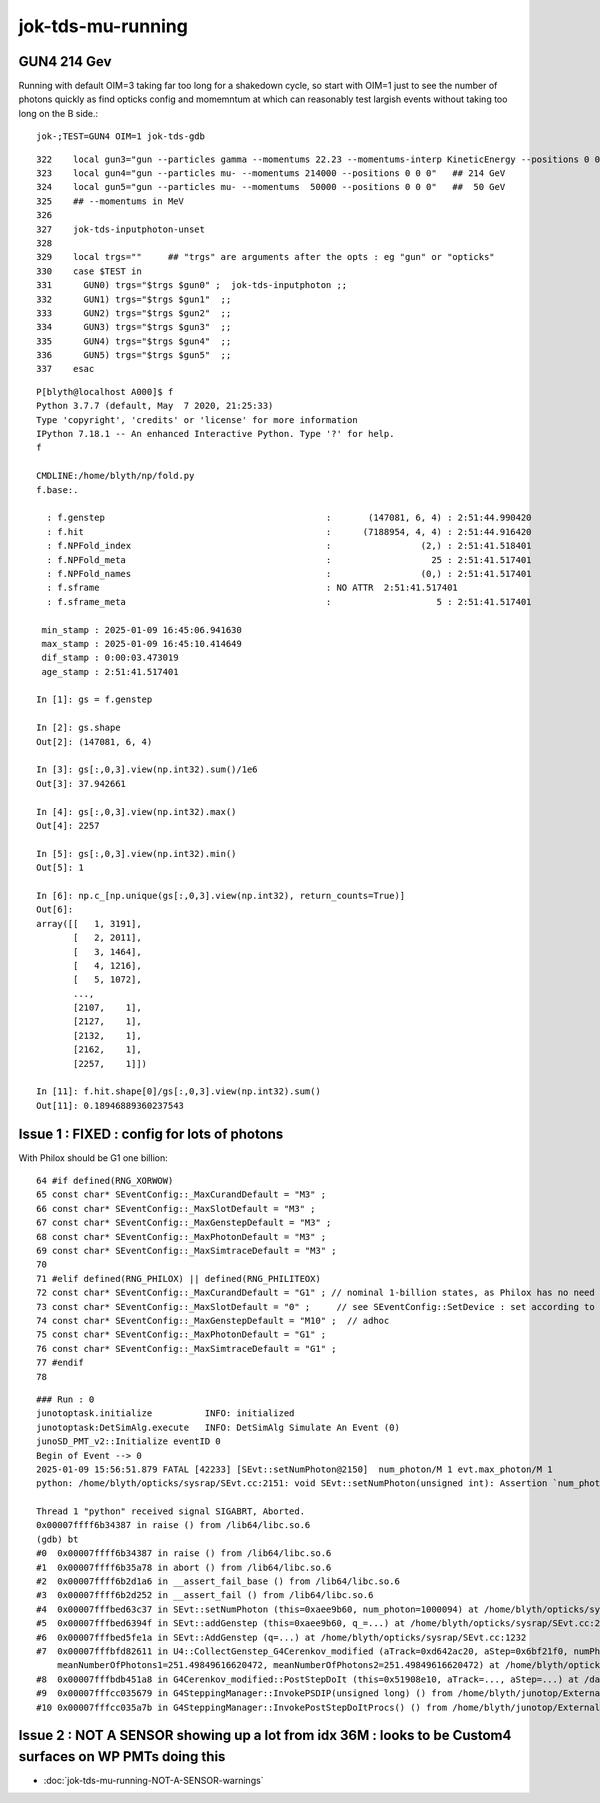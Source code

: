jok-tds-mu-running
===================

GUN4 214 Gev
--------------

Running with default OIM=3 taking far too long for 
a shakedown cycle, so start with OIM=1 just to see
the number of photons quickly as find opticks config
and momemntum at which can reasonably test largish
events without taking too long on the B side.::

    jok-;TEST=GUN4 OIM=1 jok-tds-gdb

::

    322    local gun3="gun --particles gamma --momentums 22.23 --momentums-interp KineticEnergy --positions 0 0 0"
    323    local gun4="gun --particles mu- --momentums 214000 --positions 0 0 0"   ## 214 GeV
    324    local gun5="gun --particles mu- --momentums  50000 --positions 0 0 0"   ##  50 GeV
    325    ## --momentums in MeV 
    326 
    327    jok-tds-inputphoton-unset 
    328 
    329    local trgs=""     ## "trgs" are arguments after the opts : eg "gun" or "opticks" 
    330    case $TEST in
    331      GUN0) trgs="$trgs $gun0" ;  jok-tds-inputphoton ;;
    332      GUN1) trgs="$trgs $gun1"  ;;
    333      GUN2) trgs="$trgs $gun2"  ;;
    334      GUN3) trgs="$trgs $gun3"  ;;
    335      GUN4) trgs="$trgs $gun4"  ;;
    336      GUN5) trgs="$trgs $gun5"  ;;
    337    esac



::

    P[blyth@localhost A000]$ f
    Python 3.7.7 (default, May  7 2020, 21:25:33) 
    Type 'copyright', 'credits' or 'license' for more information
    IPython 7.18.1 -- An enhanced Interactive Python. Type '?' for help.
    f

    CMDLINE:/home/blyth/np/fold.py
    f.base:.

      : f.genstep                                          :       (147081, 6, 4) : 2:51:44.990420 
      : f.hit                                              :      (7188954, 4, 4) : 2:51:44.916420 
      : f.NPFold_index                                     :                 (2,) : 2:51:41.518401 
      : f.NPFold_meta                                      :                   25 : 2:51:41.517401 
      : f.NPFold_names                                     :                 (0,) : 2:51:41.517401 
      : f.sframe                                           : NO ATTR  2:51:41.517401 
      : f.sframe_meta                                      :                    5 : 2:51:41.517401 

     min_stamp : 2025-01-09 16:45:06.941630 
     max_stamp : 2025-01-09 16:45:10.414649 
     dif_stamp : 0:00:03.473019 
     age_stamp : 2:51:41.517401 

    In [1]: gs = f.genstep

    In [2]: gs.shape
    Out[2]: (147081, 6, 4)

    In [3]: gs[:,0,3].view(np.int32).sum()/1e6
    Out[3]: 37.942661

    In [4]: gs[:,0,3].view(np.int32).max()
    Out[4]: 2257

    In [5]: gs[:,0,3].view(np.int32).min()
    Out[5]: 1

    In [6]: np.c_[np.unique(gs[:,0,3].view(np.int32), return_counts=True)]
    Out[6]: 
    array([[   1, 3191],
           [   2, 2011],
           [   3, 1464],
           [   4, 1216],
           [   5, 1072],
           ...,
           [2107,    1],
           [2127,    1],
           [2132,    1],
           [2162,    1],
           [2257,    1]])

    In [11]: f.hit.shape[0]/gs[:,0,3].view(np.int32).sum()
    Out[11]: 0.18946889360237543



Issue 1 : FIXED : config for lots of photons 
---------------------------------------------

With Philox should be G1 one billion::

      64 #if defined(RNG_XORWOW)
      65 const char* SEventConfig::_MaxCurandDefault = "M3" ;
      66 const char* SEventConfig::_MaxSlotDefault = "M3" ;
      67 const char* SEventConfig::_MaxGenstepDefault = "M3" ;
      68 const char* SEventConfig::_MaxPhotonDefault = "M3" ;
      69 const char* SEventConfig::_MaxSimtraceDefault = "M3" ;
      70 
      71 #elif defined(RNG_PHILOX) || defined(RNG_PHILITEOX)
      72 const char* SEventConfig::_MaxCurandDefault = "G1" ; // nominal 1-billion states, as Philox has no need for curandState loading  
      73 const char* SEventConfig::_MaxSlotDefault = "0" ;     // see SEventConfig::SetDevice : set according to VRAM  
      74 const char* SEventConfig::_MaxGenstepDefault = "M10" ;  // adhoc  
      75 const char* SEventConfig::_MaxPhotonDefault = "G1" ;
      76 const char* SEventConfig::_MaxSimtraceDefault = "G1" ;
      77 #endif
      78 



::

    ### Run : 0
    junotoptask.initialize          INFO: initialized
    junotoptask:DetSimAlg.execute   INFO: DetSimAlg Simulate An Event (0) 
    junoSD_PMT_v2::Initialize eventID 0
    Begin of Event --> 0
    2025-01-09 15:56:51.879 FATAL [42233] [SEvt::setNumPhoton@2150]  num_photon/M 1 evt.max_photon/M 1
    python: /home/blyth/opticks/sysrap/SEvt.cc:2151: void SEvt::setNumPhoton(unsigned int): Assertion `num_photon_allowed' failed.

    Thread 1 "python" received signal SIGABRT, Aborted.
    0x00007ffff6b34387 in raise () from /lib64/libc.so.6
    (gdb) bt
    #0  0x00007ffff6b34387 in raise () from /lib64/libc.so.6
    #1  0x00007ffff6b35a78 in abort () from /lib64/libc.so.6
    #2  0x00007ffff6b2d1a6 in __assert_fail_base () from /lib64/libc.so.6
    #3  0x00007ffff6b2d252 in __assert_fail () from /lib64/libc.so.6
    #4  0x00007fffbed63c37 in SEvt::setNumPhoton (this=0xaee9b60, num_photon=1000094) at /home/blyth/opticks/sysrap/SEvt.cc:2151
    #5  0x00007fffbed6394f in SEvt::addGenstep (this=0xaee9b60, q_=...) at /home/blyth/opticks/sysrap/SEvt.cc:2115
    #6  0x00007fffbed5fe1a in SEvt::AddGenstep (q=...) at /home/blyth/opticks/sysrap/SEvt.cc:1232
    #7  0x00007fffbfd82611 in U4::CollectGenstep_G4Cerenkov_modified (aTrack=0xd642ac20, aStep=0x6bf21f0, numPhotons=146, betaInverse=1, pmin=1.55e-06, pmax=1.5500000000000001e-05, maxCos=0.5577244841048522, maxSin2=0.68894339982997643, 
        meanNumberOfPhotons1=251.49849616620472, meanNumberOfPhotons2=251.49849616620472) at /home/blyth/opticks/u4/U4.cc:282
    #8  0x00007fffbdb451a8 in G4Cerenkov_modified::PostStepDoIt (this=0x51908e10, aTrack=..., aStep=...) at /data/blyth/junotop/junosw/Simulation/DetSimV2/PhysiSim/src/G4Cerenkov_modified.cc:364
    #9  0x00007fffcc035679 in G4SteppingManager::InvokePSDIP(unsigned long) () from /home/blyth/junotop/ExternalLibs/Geant4/10.04.p02.juno/lib64/libG4tracking.so
    #10 0x00007fffcc035a7b in G4SteppingManager::InvokePostStepDoItProcs() () from /home/blyth/junotop/ExternalLibs/Geant4/10.04.p02.jun


Issue 2 : NOT A SENSOR showing up a lot from idx 36M : looks to be Custom4 surfaces on WP PMTs doing this
----------------------------------------------------------------------------------------------------------

* :doc:`jok-tds-mu-running-NOT-A-SENSOR-warnings`


